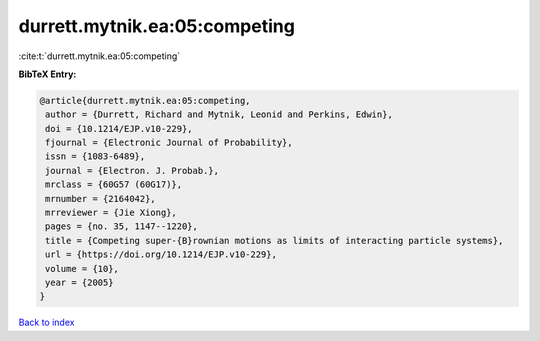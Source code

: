 durrett.mytnik.ea:05:competing
==============================

:cite:t:`durrett.mytnik.ea:05:competing`

**BibTeX Entry:**

.. code-block:: bibtex

   @article{durrett.mytnik.ea:05:competing,
    author = {Durrett, Richard and Mytnik, Leonid and Perkins, Edwin},
    doi = {10.1214/EJP.v10-229},
    fjournal = {Electronic Journal of Probability},
    issn = {1083-6489},
    journal = {Electron. J. Probab.},
    mrclass = {60G57 (60G17)},
    mrnumber = {2164042},
    mrreviewer = {Jie Xiong},
    pages = {no. 35, 1147--1220},
    title = {Competing super-{B}rownian motions as limits of interacting particle systems},
    url = {https://doi.org/10.1214/EJP.v10-229},
    volume = {10},
    year = {2005}
   }

`Back to index <../By-Cite-Keys.rst>`_
